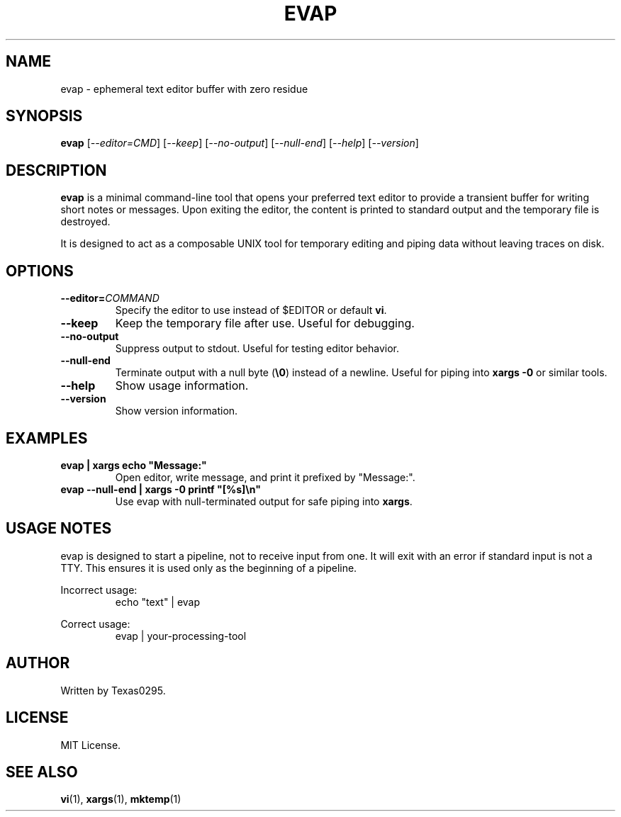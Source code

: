 .TH EVAP 1 "July 2025" "evap 0.1" "User Commands"
.SH NAME
evap \- ephemeral text editor buffer with zero residue
.SH SYNOPSIS
.B evap
[\fI--editor=CMD\fR] [\fI--keep\fR] [\fI--no-output\fR] [\fI--null-end\fR] [\fI--help\fR] [\fI--version\fR]
.SH DESCRIPTION
.B evap
is a minimal command-line tool that opens your preferred text editor to provide a transient buffer for writing short notes or messages. Upon exiting the editor, the content is printed to standard output and the temporary file is destroyed.

It is designed to act as a composable UNIX tool for temporary editing and piping data without leaving traces on disk.

.SH OPTIONS
.TP
\fB--editor=\fICOMMAND\fR
Specify the editor to use instead of $EDITOR or default \fBvi\fR.
.TP
\fB--keep\fR
Keep the temporary file after use. Useful for debugging.
.TP
\fB--no-output\fR
Suppress output to stdout. Useful for testing editor behavior.
.TP
\fB--null-end\fR
Terminate output with a null byte (\fB\\0\fR) instead of a newline. Useful for piping into \fBxargs -0\fR or similar tools.
.TP
\fB--help\fR
Show usage information.
.TP
\fB--version\fR
Show version information.

.SH EXAMPLES
.TP
\fBevap | xargs echo "Message:"\fR
Open editor, write message, and print it prefixed by "Message:".
.TP
\fBevap --null-end | xargs -0 printf "[%s]\\n"\fR
Use evap with null-terminated output for safe piping into \fBxargs\fR.

.SH USAGE NOTES
evap is designed to start a pipeline, not to receive input from one.  
It will exit with an error if standard input is not a TTY.  
This ensures it is used only as the beginning of a pipeline.

Incorrect usage:
.RS
echo "text" | evap
.RE

Correct usage:
.RS
evap | your-processing-tool
.RE

.SH AUTHOR
Written by Texas0295.

.SH LICENSE
MIT License.

.SH SEE ALSO
.BR vi (1),
.BR xargs (1),
.BR mktemp (1)
